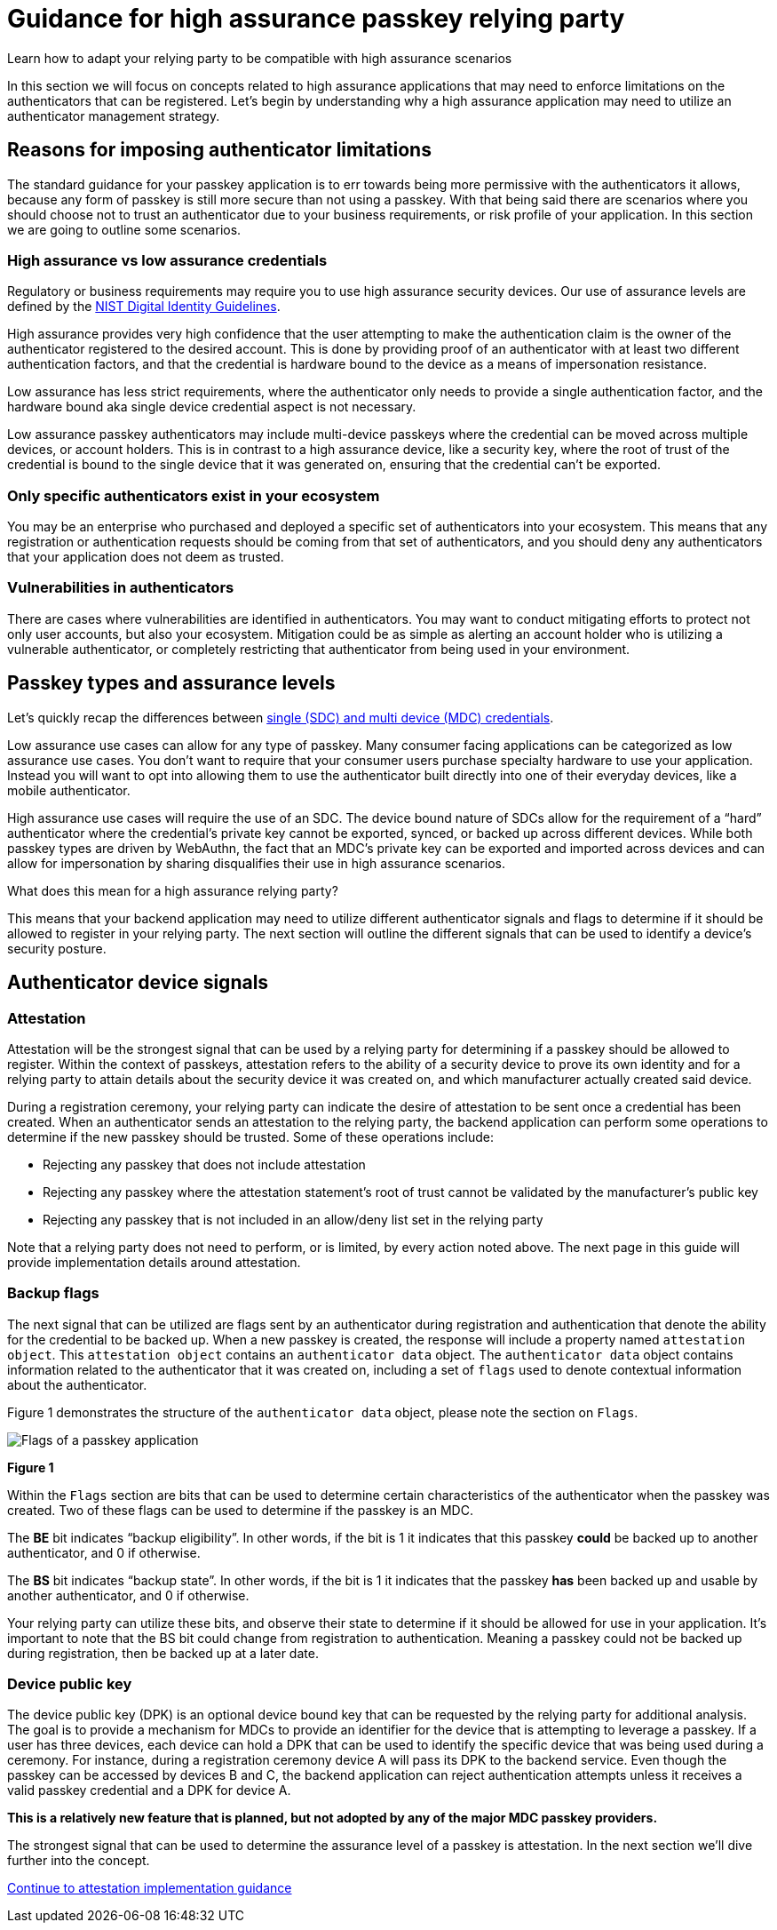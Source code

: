 = Guidance for high assurance passkey relying party
:description: Learn how to adapt your relying party to be compatible with high assurance scenarios
:keywords: passkey, passkeys, developer, high assurance, FIDO2, CTAP, WebAuthn, relying party, high assurance

Learn how to adapt your relying party to be compatible with high assurance scenarios

In this section we will focus on concepts related to high assurance applications that may need to enforce limitations on the authenticators that can be registered. Let’s begin by understanding why a high assurance application may need to utilize an authenticator management strategy.

== Reasons for imposing authenticator limitations
The standard guidance for your passkey application is to err towards being more permissive with the authenticators it allows, because any form of passkey is still more secure than not using a passkey. With that being said there are scenarios where you should choose not to trust an authenticator due to your business requirements, or risk profile of your application. In this section we are going to outline some scenarios.

=== High assurance vs low assurance credentials
Regulatory or business requirements may require you to use high assurance security devices. Our use of assurance levels are defined by the link:https://nvlpubs.nist.gov/nistpubs/SpecialPublications/NIST.SP.800-63-3.pdf[NIST Digital Identity Guidelines]. 

High assurance provides very high confidence that the user attempting to make the authentication claim is the owner of the authenticator registered to the desired account. This is done by providing proof of an authenticator with at least two different authentication factors, and that the credential is hardware bound to the device as a means of impersonation resistance.

Low assurance has less strict requirements, where the authenticator only needs to provide a single authentication factor, and the hardware bound aka single device credential aspect is not necessary.

Low assurance passkey authenticators may include multi-device passkeys where the credential can be moved across multiple devices, or account holders. This is in contrast to a high assurance device, like a security key, where the root of trust of the credential is bound to the single device that it was generated on, ensuring that the credential can’t be exported.

=== Only specific authenticators exist in your ecosystem
You may be an enterprise who purchased and deployed a specific set of authenticators into your ecosystem. This means that any registration or authentication requests should be coming from that set of authenticators, and you should deny any authenticators that your application does not deem as trusted.

=== Vulnerabilities in authenticators
There are cases where vulnerabilities are identified in authenticators. You may want to conduct mitigating efforts to protect not only user accounts, but also your ecosystem. Mitigation could be as simple as alerting an account holder who is utilizing a vulnerable authenticator, or completely restricting that authenticator from being used in your environment.

== Passkey types and assurance levels
Let’s quickly recap the differences between link:/passkeys/passkey_concepts/Single_device_vs_multi_device_credentials.html[single (SDC) and multi device (MDC) credentials].

Low assurance use cases can allow for any type of passkey. Many consumer facing applications can be categorized as low assurance use cases. You don’t want to require that your consumer users purchase specialty hardware to use your application. Instead you will want to opt into allowing them to use the authenticator built directly into one of their everyday devices, like a mobile authenticator.

High assurance use cases will require the use of an SDC. The device bound nature of SDCs allow for the requirement of a “hard” authenticator where the credential’s private key cannot be exported, synced, or backed up across different devices. While both passkey types are driven by WebAuthn, the fact that an MDC’s private key can be exported and imported across devices and can allow for impersonation by sharing disqualifies their use in high assurance scenarios.

What does this mean for a high assurance relying party?

This means that your backend application may need to utilize different authenticator signals and flags to determine if it should be allowed to register in your relying party. The next section will outline the different signals that can be used to identify a device’s security posture.

== Authenticator device signals

=== Attestation
Attestation will be the strongest signal that can be used by a relying party for determining if a passkey should be allowed to register. Within the context of passkeys, attestation refers to the ability of a security device to prove its own identity and for a relying party to attain details about the security device it was created on, and which manufacturer actually created said device.

During a registration ceremony, your relying party can indicate the desire of attestation to be sent once a credential has been created. When an authenticator sends an attestation to the relying party, the backend application can perform some operations to determine if the new passkey should be trusted. Some of these operations include:

* Rejecting any passkey that does not include attestation
* Rejecting any passkey where the attestation statement’s root of trust cannot be validated by the manufacturer’s public key
* Rejecting any passkey that is not included in an allow/deny list set in the relying party

Note that a relying party does not need to perform, or is limited, by every action noted above. The next page in this guide will provide implementation details around attestation.

=== Backup flags
The next signal that can be utilized are flags sent by an authenticator during registration and authentication that denote the ability for the credential to be backed up. When a new passkey is created, the response will include a property named `attestation object`. This `attestation object` contains an `authenticator data` object. The `authenticator data` object contains information related to the authenticator that it was created on, including a set of `flags` used to denote contextual information about the authenticator. 

Figure 1 demonstrates the structure of the `authenticator data` object, please note the section on `Flags`.

image::../images/passkey_flags.jpg[Flags of a passkey application]
**Figure 1**

Within the `Flags` section are bits that can be used to determine certain characteristics of the authenticator when the passkey was created. Two of these flags can be used to determine if the passkey is an MDC. 

The **BE** bit indicates “backup eligibility”. In other words, if the bit is 1 it indicates that this passkey **could** be backed up to another authenticator, and 0 if otherwise. 

The **BS** bit indicates “backup state”. In other words, if the bit is 1 it indicates that the passkey **has** been backed up and usable by another authenticator, and 0 if otherwise. 

Your relying party can utilize these bits, and observe their state to determine if it should be allowed for use in your application. It’s important to note that the BS bit could change from registration to authentication. Meaning a passkey could not be backed up during registration, then be backed up at a later date. 

=== Device public key
The device public key (DPK) is an optional device bound key that can be requested by the relying party for additional analysis. The goal is to provide a mechanism for MDCs to provide an identifier for the device that is attempting to leverage a passkey. If a user has three devices, each device can hold a DPK that can be used to identify the specific device that was being used during a ceremony. For instance, during a registration ceremony device A will pass its DPK to the backend service. Even though the passkey can be accessed by devices B and C, the backend application can reject authentication attempts unless it receives a valid passkey credential and a DPK for device A.

**This is a relatively new feature that is planned, but not adopted by any of the major MDC passkey providers.**

The strongest signal that can be used to determine the assurance level of a passkey is attestation. In the next section we'll dive further into the concept.

link:/Passkeys/Passkey_relying_party_implementation_guidance/Attestation[Continue to attestation implementation guidance]
